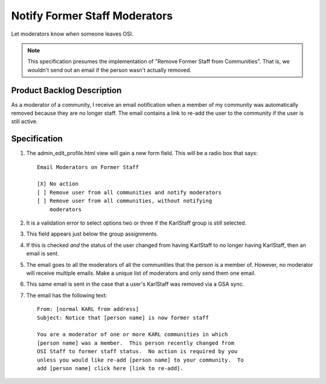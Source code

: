 ==============================
Notify Former Staff Moderators
==============================

Let moderators know when someone leaves OSI.

.. note::

  This specification presumes the implementation of "Remove Former
  Staff from Communities".  That is, we wouldn't send out an email if
  the person wasn't actually removed.

Product Backlog Description
===========================

As a moderator of a community, I receive an email notification when a
member of my community was automatically removed because they are no
longer staff.  The email contains a link to re-add the user to the
community if the user is still active.

Specification
=============

#. The admin_edit_profile.html view will gain a new form field.  This
   will be a radio box that says::

     Email Moderators on Former Staff

     [X] No action
     [ ] Remove user from all communities and notify moderators
     [ ] Remove user from all communities, without notifying 
         moderators

#. It is a validation error to select options two or three if the
   KarlStaff group is still selected.

#. This field appears just below the group assignments.

#. If this is checked *and* the status of the user changed from having
   KarlStaff to no longer having KarlStaff, then an email is sent.

#. The email goes to all the moderators of all the communities that
   the person is a member of.  However, no moderator will receive
   multiple emails.  Make a unique list of moderators and only send
   them one email.

#. This same email is sent in the case that a user's KarlStaff was
   removed via a GSA sync.

#. The email has the following text::

     From: [normal KARL from address]
     Subject: Notice that [person name] is now former staff

     You are a moderator of one or more KARL communities in which
     [person name] was a member.  This person recently changed from
     OSI Staff to former staff status.  No action is required by you
     unless you would like re-add [person name] to your community.  To
     add [person name] click here [link to re-add].
